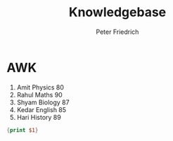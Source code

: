 #+TITLE:Knowledgebase
#+AUTHOR:Peter Friedrich


* AWK
  
#+NAME:namenstabelle
1)  Amit    Physics  80
2)  Rahul   Maths    90
3)  Shyam   Biology  87
4)  Kedar   English  85
5)  Hari    History  89

#+BEGIN_SRC awk :stdin namenstabelle
{print $1}
#+END_SRC

#+RESULTS:
| Amit  |
| Rahul |
| Shyam |
| Kedar |
| Hari  |
